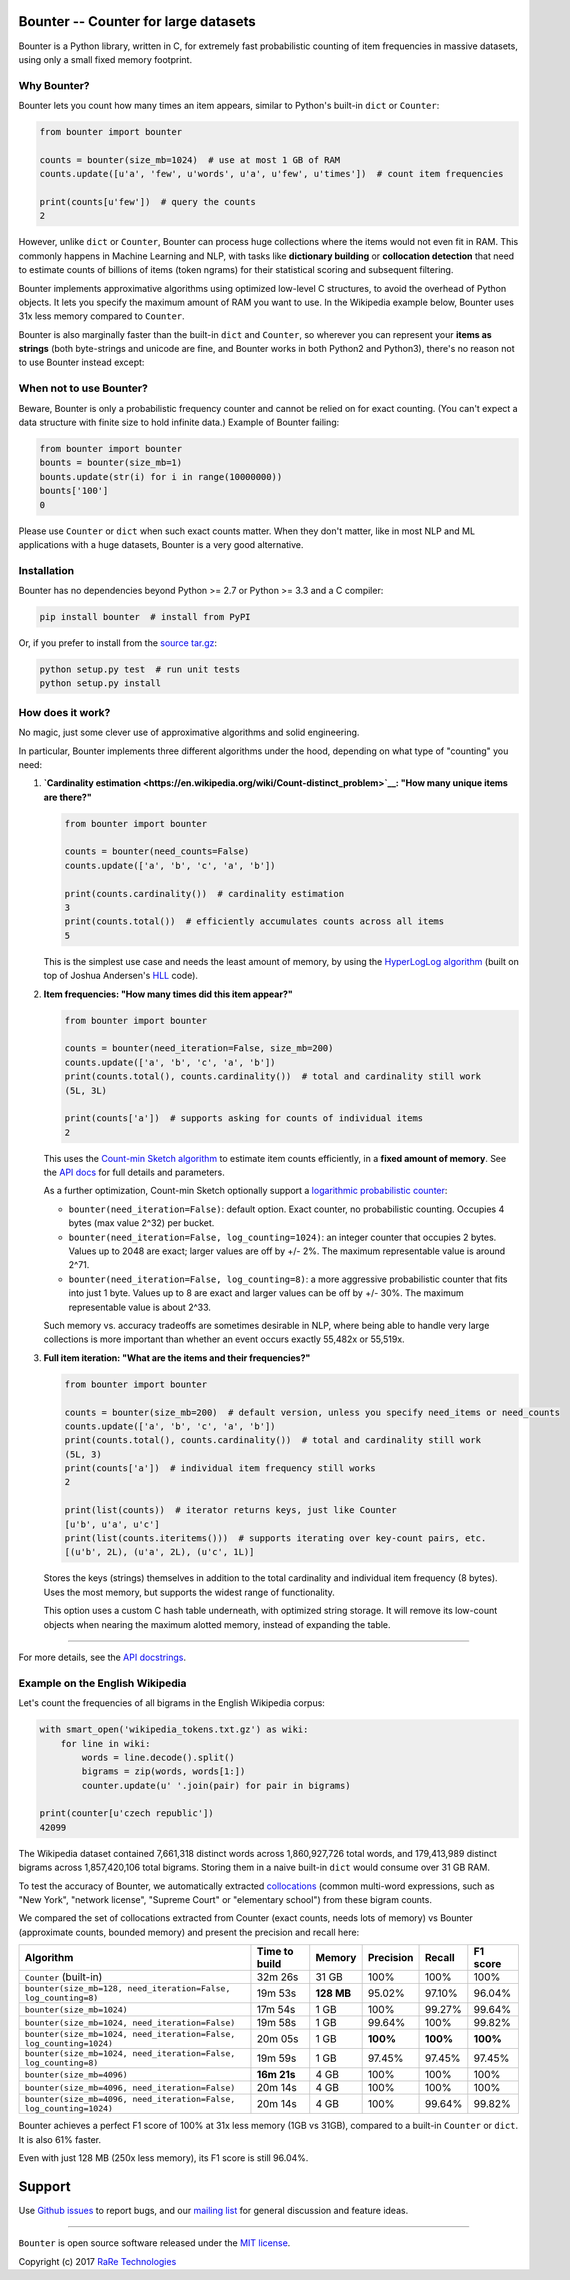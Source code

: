 Bounter -- Counter for large datasets
=====================================

|Build Status|\ |GitHub release|\ |Mailing List|\ |Gitter|\ |Follow|

Bounter is a Python library, written in C, for extremely fast
probabilistic counting of item frequencies in massive datasets, using
only a small fixed memory footprint.

Why Bounter?
------------

Bounter lets you count how many times an item appears, similar to
Python's built-in ``dict`` or ``Counter``:

.. code:: python

    from bounter import bounter

    counts = bounter(size_mb=1024)  # use at most 1 GB of RAM
    counts.update([u'a', 'few', u'words', u'a', u'few', u'times'])  # count item frequencies

    print(counts[u'few'])  # query the counts
    2

However, unlike ``dict`` or ``Counter``, Bounter can process huge
collections where the items would not even fit in RAM. This commonly
happens in Machine Learning and NLP, with tasks like **dictionary
building** or **collocation detection** that need to estimate counts of
billions of items (token ngrams) for their statistical scoring and
subsequent filtering.

Bounter implements approximative algorithms using optimized low-level C
structures, to avoid the overhead of Python objects. It lets you specify
the maximum amount of RAM you want to use. In the Wikipedia example
below, Bounter uses 31x less memory compared to ``Counter``.

Bounter is also marginally faster than the built-in ``dict`` and
``Counter``, so wherever you can represent your **items as strings**
(both byte-strings and unicode are fine, and Bounter works in both
Python2 and Python3), there's no reason not to use Bounter instead except:

When not to use Bounter?
------------------------

Beware, Bounter is only a probabilistic frequency counter and cannot be relied on for exact counting. (You can't expect a data structure with finite size to hold infinite data.)
Example of Bounter failing:

.. code:: python

    from bounter import bounter
    bounts = bounter(size_mb=1)
    bounts.update(str(i) for i in range(10000000))
    bounts['100']
    0

Please use ``Counter`` or ``dict`` when such exact counts matter. When they don't matter, like in most NLP and ML applications with a huge datasets, Bounter is a very good alternative.

Installation
------------

Bounter has no dependencies beyond Python >= 2.7 or Python >= 3.3 and a
C compiler:

.. code:: bash

    pip install bounter  # install from PyPI

Or, if you prefer to install from the `source
tar.gz <https://pypi.python.org/pypi/bounter>`__:

.. code:: bash

    python setup.py test  # run unit tests
    python setup.py install

How does it work?
-----------------

No magic, just some clever use of approximative algorithms and solid
engineering.

In particular, Bounter implements three different algorithms under the
hood, depending on what type of "counting" you need:

1. **`Cardinality
   estimation <https://en.wikipedia.org/wiki/Count-distinct_problem>`__:
   "How many unique items are there?"**

   .. code:: python

       from bounter import bounter

       counts = bounter(need_counts=False)
       counts.update(['a', 'b', 'c', 'a', 'b'])

       print(counts.cardinality())  # cardinality estimation
       3
       print(counts.total())  # efficiently accumulates counts across all items
       5

   This is the simplest use case and needs the least amount of memory, by
   using the `HyperLogLog
   algorithm <http://algo.inria.fr/flajolet/Publications/FlFuGaMe07.pdf>`__
   (built on top of Joshua Andersen's
   `HLL <https://github.com/ascv/HyperLogLog>`__ code).

2. **Item frequencies: "How many times did this item appear?"**

   .. code:: python

       from bounter import bounter

       counts = bounter(need_iteration=False, size_mb=200)
       counts.update(['a', 'b', 'c', 'a', 'b'])
       print(counts.total(), counts.cardinality())  # total and cardinality still work
       (5L, 3L)

       print(counts['a'])  # supports asking for counts of individual items
       2

   This uses the `Count-min Sketch
   algorithm <https://en.wikipedia.org/wiki/Count%E2%80%93min_sketch>`__ to
   estimate item counts efficiently, in a **fixed amount of memory**. See
   the `API
   docs <https://github.com/RaRe-Technologies/bounter/blob/master/bounter/bounter.py>`__
   for full details and parameters.

   As a further optimization, Count-min Sketch optionally support a
   `logarithmic probabilistic
   counter <https://en.wikipedia.org/wiki/Approximate_counting_algorithm>`__:

   -  ``bounter(need_iteration=False)``: default option. Exact counter, no
      probabilistic counting. Occupies 4 bytes (max value 2^32) per bucket.
   -  ``bounter(need_iteration=False, log_counting=1024)``: an integer
      counter that occupies 2 bytes. Values up to 2048 are exact; larger
      values are off by +/- 2%. The maximum representable value is around
      2^71.
   -  ``bounter(need_iteration=False, log_counting=8)``: a more aggressive
      probabilistic counter that fits into just 1 byte. Values up to 8 are
      exact and larger values can be off by +/- 30%. The maximum
      representable value is about 2^33.

   Such memory vs. accuracy tradeoffs are sometimes desirable in NLP, where
   being able to handle very large collections is more important than
   whether an event occurs exactly 55,482x or 55,519x.

3. **Full item iteration: "What are the items and their frequencies?"**

   .. code:: python

       from bounter import bounter

       counts = bounter(size_mb=200)  # default version, unless you specify need_items or need_counts
       counts.update(['a', 'b', 'c', 'a', 'b'])
       print(counts.total(), counts.cardinality())  # total and cardinality still work
       (5L, 3)
       print(counts['a'])  # individual item frequency still works
       2

       print(list(counts))  # iterator returns keys, just like Counter
       [u'b', u'a', u'c']
       print(list(counts.iteritems()))  # supports iterating over key-count pairs, etc.
       [(u'b', 2L), (u'a', 2L), (u'c', 1L)]

   Stores the keys (strings) themselves in addition to the total
   cardinality and individual item frequency (8 bytes). Uses the most
   memory, but supports the widest range of functionality.

   This option uses a custom C hash table underneath, with optimized string
   storage. It will remove its low-count objects when nearing the maximum
   alotted memory, instead of expanding the table.

--------------

For more details, see the `API
docstrings <https://github.com/RaRe-Technologies/bounter/blob/master/bounter/bounter.py>`__.

Example on the English Wikipedia
--------------------------------

Let's count the frequencies of all bigrams in the English Wikipedia
corpus:

.. code:: python

    with smart_open('wikipedia_tokens.txt.gz') as wiki:
        for line in wiki:
            words = line.decode().split()
            bigrams = zip(words, words[1:])
            counter.update(u' '.join(pair) for pair in bigrams)

    print(counter[u'czech republic'])
    42099

The Wikipedia dataset contained 7,661,318 distinct words across
1,860,927,726 total words, and 179,413,989 distinct bigrams across
1,857,420,106 total bigrams. Storing them in a naive built-in ``dict``
would consume over 31 GB RAM.

To test the accuracy of Bounter, we automatically extracted
`collocations <https://en.wikipedia.org/wiki/Collocation>`__ (common
multi-word expressions, such as "New York", "network license", "Supreme
Court" or "elementary school") from these bigram counts.

We compared the set of collocations extracted from Counter (exact
counts, needs lots of memory) vs Bounter (approximate counts, bounded
memory) and present the precision and recall here:

+----------------------------------------------+----------+---------+-----------+----------+----------+
| Algorithm                                    | Time to  | Memory  | Precision |   Recall | F1 score |
|                                              | build    |         |           |          |          |
+==============================================+==========+=========+===========+==========+==========+
| ``Counter`` (built-in)                       | 32m 26s  | 31 GB   | 100%      |   100%   |   100%   |
+----------------------------------------------+----------+---------+-----------+----------+----------+
| ``bounter(size_mb=128, need_iteration=False, | 19m 53s  | **128   | 95.02%    |   97.10% |   96.04% |
| log_counting=8)``                            |          | MB**    |           |          |          |
+----------------------------------------------+----------+---------+-----------+----------+----------+
| ``bounter(size_mb=1024)``                    | 17m 54s  | 1 GB    | 100%      | 99.27%   |   99.64% |
+----------------------------------------------+----------+---------+-----------+----------+----------+
| ``bounter(size_mb=1024,                      | 19m 58s  | 1 GB    |    99.64% |   100%   |   99.82% |
| need_iteration=False)``                      |          |         |           |          |          |
+----------------------------------------------+----------+---------+-----------+----------+----------+
| ``bounter(size_mb=1024,                      | 20m 05s  | 1 GB    |  **100%** | **100%** | **100%** |
| need_iteration=False, log_counting=1024)``   |          |         |           |          |          |
+----------------------------------------------+----------+---------+-----------+----------+----------+
| ``bounter(size_mb=1024,                      | 19m 59s  | 1 GB    |    97.45% |   97.45% |   97.45% |
| need_iteration=False, log_counting=8)``      |          |         |           |          |          |
+----------------------------------------------+----------+---------+-----------+----------+----------+
| ``bounter(size_mb=4096)``                    | **16m    | 4 GB    | 100%      |   100%   |   100%   |
|                                              | 21s**    |         |           |          |          |
+----------------------------------------------+----------+---------+-----------+----------+----------+
| ``bounter(size_mb=4096,                      | 20m 14s  | 4 GB    | 100%      |   100%   |   100%   |
| need_iteration=False)``                      |          |         |           |          |          |
+----------------------------------------------+----------+---------+-----------+----------+----------+
| ``bounter(size_mb=4096,                      | 20m 14s  | 4 GB    | 100%      |   99.64% |   99.82% |
| need_iteration=False, log_counting=1024)``   |          |         |           |          |          |
+----------------------------------------------+----------+---------+-----------+----------+----------+

Bounter achieves a perfect F1 score of 100% at 31x less memory (1GB vs
31GB), compared to a built-in ``Counter`` or ``dict``. It is also 61%
faster.

Even with just 128 MB (250x less memory), its F1 score is still 96.04%.

Support
=======

Use `Github
issues <https://github.com/RaRe-Technologies/bounter/issues>`__ to
report bugs, and our `mailing
list <https://groups.google.com/forum/#!forum/gensim>`__ for general
discussion and feature ideas.

--------------

``Bounter`` is open source software released under the `MIT
license <https://github.com/rare-technologies/bounter/blob/master/LICENSE>`__.

Copyright (c) 2017 `RaRe
Technologies <https://rare-technologies.com/>`__

.. |Build Status| image:: https://travis-ci.org/RaRe-Technologies/bounter.svg?branch=master
   :target: https://travis-ci.org/RaRe-Technologies/bounter
.. |GitHub release| image:: https://img.shields.io/github/release/rare-technologies/bounter.svg?maxAge=3600
   :target: https://github.com/RaRe-Technologies/bounter/releases
.. |Mailing List| image:: https://img.shields.io/badge/-Mailing%20List-lightgrey.svg
   :target: https://groups.google.com/forum/#!forum/gensim
.. |Gitter| image:: https://img.shields.io/badge/gitter-join%20chat%20%E2%86%92-09a3d5.svg
   :target: https://gitter.im/RaRe-Technologies/gensim
.. |Follow| image:: https://img.shields.io/twitter/follow/spacy_io.svg?style=social&label=Follow
   :target: https://twitter.com/gensim_py

